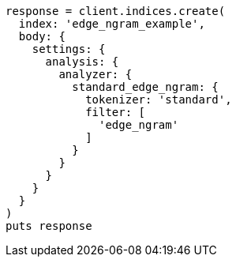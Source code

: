 [source, ruby]
----
response = client.indices.create(
  index: 'edge_ngram_example',
  body: {
    settings: {
      analysis: {
        analyzer: {
          standard_edge_ngram: {
            tokenizer: 'standard',
            filter: [
              'edge_ngram'
            ]
          }
        }
      }
    }
  }
)
puts response
----
